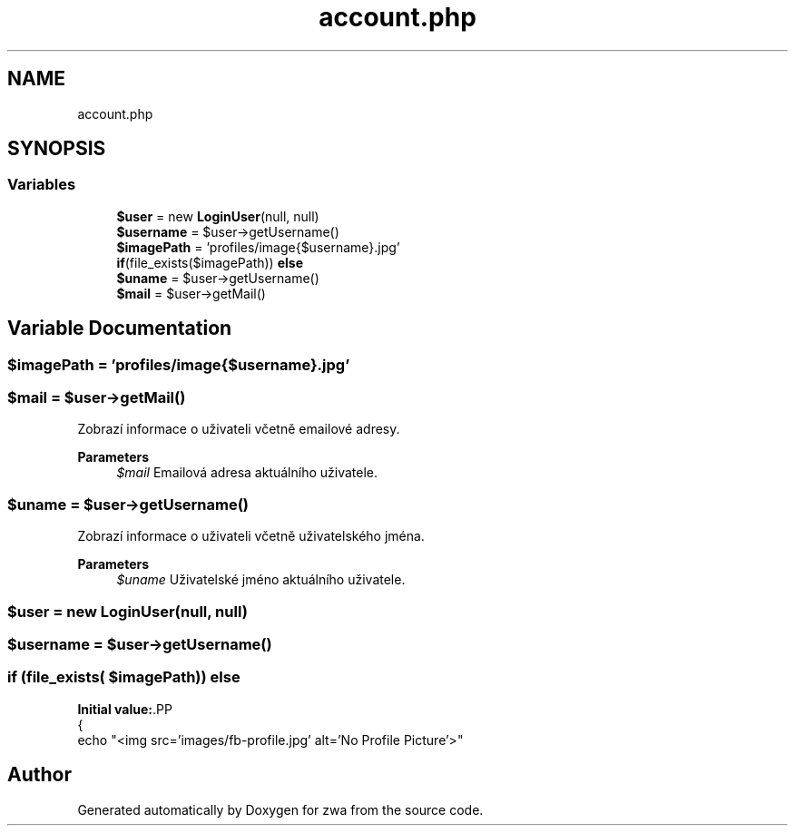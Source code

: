 .TH "account.php" 3 "zwa" \" -*- nroff -*-
.ad l
.nh
.SH NAME
account.php
.SH SYNOPSIS
.br
.PP
.SS "Variables"

.in +1c
.ti -1c
.RI "\fB$user\fP = new \fBLoginUser\fP(null, null)"
.br
.ti -1c
.RI "\fB$username\fP = $user\->getUsername()"
.br
.ti -1c
.RI "\fB$imagePath\fP = 'profiles/image{$username}\&.jpg'"
.br
.ti -1c
.RI "\fBif\fP(file_exists($imagePath)) \fBelse\fP"
.br
.ti -1c
.RI "\fB$uname\fP = $user\->getUsername()"
.br
.ti -1c
.RI "\fB$mail\fP = $user\->getMail()"
.br
.in -1c
.SH "Variable Documentation"
.PP 
.SS "$imagePath = 'profiles/image{$username}\&.jpg'"

.SS "$mail = $user\->getMail()"
Zobrazí informace o uživateli včetně emailové adresy\&.
.PP
\fBParameters\fP
.RS 4
\fI$mail\fP Emailová adresa aktuálního uživatele\&. 
.RE
.PP

.SS "$uname = $user\->getUsername()"
Zobrazí informace o uživateli včetně uživatelského jména\&.
.PP
\fBParameters\fP
.RS 4
\fI$uname\fP Uživatelské jméno aktuálního uživatele\&. 
.RE
.PP

.SS "$user = new \fBLoginUser\fP(null, null)"

.SS "$username = $user\->getUsername()"

.SS "\fBif\fP (file_exists( $imagePath)) else"
\fBInitial value:\fP.PP
.nf
{
        echo "<img src='images/fb\-profile\&.jpg' alt='No Profile Picture'>"
.fi

.SH "Author"
.PP 
Generated automatically by Doxygen for zwa from the source code\&.
